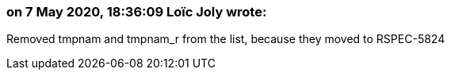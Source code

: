 === on 7 May 2020, 18:36:09 Loïc Joly wrote:
Removed tmpnam and tmpnam_r from the list, because they moved to RSPEC-5824

